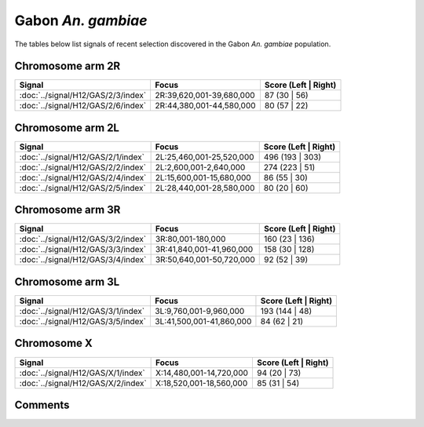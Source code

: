 Gabon *An. gambiae*
===================



The tables below list signals of recent selection discovered in the
Gabon *An. gambiae* population.



Chromosome arm 2R
-----------------



.. raw:: html
    :file: GAS.2R.signals.html

.. cssclass:: table-hover
.. csv-table::
    :widths: auto
    :header: Signal,Focus,Score (Left | Right)

    :doc:`../signal/H12/GAS/2/3/index`, "2R:39,620,001-39,680,000", 87 (30 | 56)
    :doc:`../signal/H12/GAS/2/6/index`, "2R:44,380,001-44,580,000", 80 (57 | 22)
    




Chromosome arm 2L
-----------------



.. raw:: html
    :file: GAS.2L.signals.html

.. cssclass:: table-hover
.. csv-table::
    :widths: auto
    :header: Signal,Focus,Score (Left | Right)

    :doc:`../signal/H12/GAS/2/1/index`, "2L:25,460,001-25,520,000", 496 (193 | 303)
    :doc:`../signal/H12/GAS/2/2/index`, "2L:2,600,001-2,640,000", 274 (223 | 51)
    :doc:`../signal/H12/GAS/2/4/index`, "2L:15,600,001-15,680,000", 86 (55 | 30)
    :doc:`../signal/H12/GAS/2/5/index`, "2L:28,440,001-28,580,000", 80 (20 | 60)
    




Chromosome arm 3R
-----------------



.. raw:: html
    :file: GAS.3R.signals.html

.. cssclass:: table-hover
.. csv-table::
    :widths: auto
    :header: Signal,Focus,Score (Left | Right)

    :doc:`../signal/H12/GAS/3/2/index`, "3R:80,001-180,000", 160 (23 | 136)
    :doc:`../signal/H12/GAS/3/3/index`, "3R:41,840,001-41,960,000", 158 (30 | 128)
    :doc:`../signal/H12/GAS/3/4/index`, "3R:50,640,001-50,720,000", 92 (52 | 39)
    




Chromosome arm 3L
-----------------



.. raw:: html
    :file: GAS.3L.signals.html

.. cssclass:: table-hover
.. csv-table::
    :widths: auto
    :header: Signal,Focus,Score (Left | Right)

    :doc:`../signal/H12/GAS/3/1/index`, "3L:9,760,001-9,960,000", 193 (144 | 48)
    :doc:`../signal/H12/GAS/3/5/index`, "3L:41,500,001-41,860,000", 84 (62 | 21)
    




Chromosome X
------------



.. raw:: html
    :file: GAS.X.signals.html

.. cssclass:: table-hover
.. csv-table::
    :widths: auto
    :header: Signal,Focus,Score (Left | Right)

    :doc:`../signal/H12/GAS/X/1/index`, "X:14,480,001-14,720,000", 94 (20 | 73)
    :doc:`../signal/H12/GAS/X/2/index`, "X:18,520,001-18,560,000", 85 (31 | 54)
    




Comments
--------


.. raw:: html

    <div id="disqus_thread"></div>
    <script>
    
    var disqus_config = function () {
        this.page.identifier = '/population/GAS';
    };
    
    (function() { // DON'T EDIT BELOW THIS LINE
    var d = document, s = d.createElement('script');
    s.src = 'https://agam-selection-atlas.disqus.com/embed.js';
    s.setAttribute('data-timestamp', +new Date());
    (d.head || d.body).appendChild(s);
    })();
    </script>
    <noscript>Please enable JavaScript to view the <a href="https://disqus.com/?ref_noscript">comments.</a></noscript>


